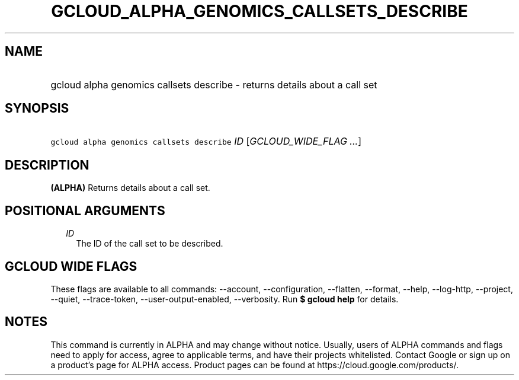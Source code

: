 
.TH "GCLOUD_ALPHA_GENOMICS_CALLSETS_DESCRIBE" 1



.SH "NAME"
.HP
gcloud alpha genomics callsets describe \- returns details about a call set



.SH "SYNOPSIS"
.HP
\f5gcloud alpha genomics callsets describe\fR \fIID\fR [\fIGCLOUD_WIDE_FLAG\ ...\fR]



.SH "DESCRIPTION"

\fB(ALPHA)\fR Returns details about a call set.



.SH "POSITIONAL ARGUMENTS"

.RS 2m
.TP 2m
\fIID\fR
The ID of the call set to be described.


.RE
.sp

.SH "GCLOUD WIDE FLAGS"

These flags are available to all commands: \-\-account, \-\-configuration,
\-\-flatten, \-\-format, \-\-help, \-\-log\-http, \-\-project, \-\-quiet,
\-\-trace\-token, \-\-user\-output\-enabled, \-\-verbosity. Run \fB$ gcloud
help\fR for details.



.SH "NOTES"

This command is currently in ALPHA and may change without notice. Usually, users
of ALPHA commands and flags need to apply for access, agree to applicable terms,
and have their projects whitelisted. Contact Google or sign up on a product's
page for ALPHA access. Product pages can be found at
https://cloud.google.com/products/.

